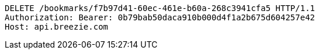 [source,http,options="nowrap"]
----
DELETE /bookmarks/f7b97d41-60ec-461e-b60a-268c3941cfa5 HTTP/1.1
Authorization: Bearer: 0b79bab50daca910b000d4f1a2b675d604257e42
Host: api.breezie.com

----